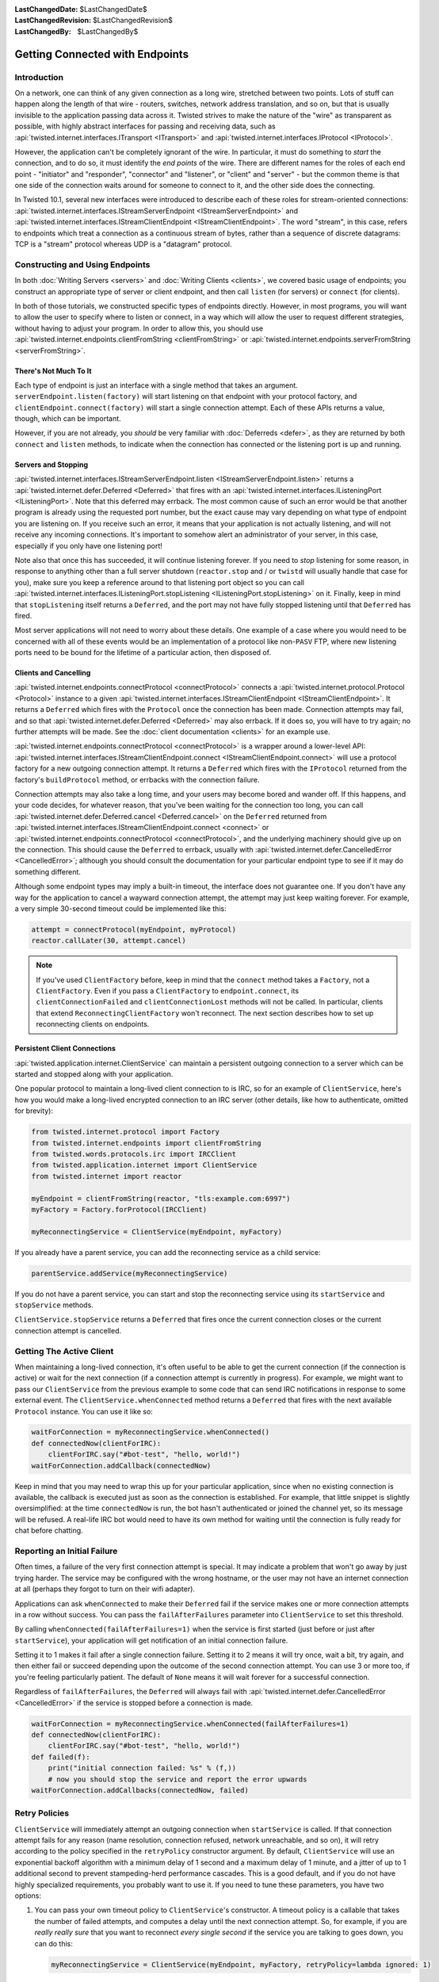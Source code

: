 :LastChangedDate: $LastChangedDate$
:LastChangedRevision: $LastChangedRevision$
:LastChangedBy: $LastChangedBy$


Getting Connected with Endpoints
================================


Introduction
------------

On a network, one can think of any given connection as a long wire, stretched between two points.
Lots of stuff can happen along the length of that wire - routers, switches, network address translation, and so on, but that is usually invisible to the application passing data across it.
Twisted strives to make the nature of the "wire" as transparent as possible, with highly abstract interfaces for passing and receiving data, such as :api:`twisted.internet.interfaces.ITransport <ITransport>` and :api:`twisted.internet.interfaces.IProtocol <IProtocol>`.

However, the application can't be completely ignorant of the wire.
In particular, it must do something to *start* the connection, and
to do so, it must identify the *end points* of the wire. There are
different names for the roles of each end point - "initiator" and
"responder", "connector" and "listener", or "client" and "server" - but the
common theme is that one side of the connection waits around for someone to
connect to it, and the other side does the connecting.

In Twisted 10.1, several new interfaces were introduced to describe each of these roles for stream-oriented connections: :api:`twisted.internet.interfaces.IStreamServerEndpoint <IStreamServerEndpoint>` and :api:`twisted.internet.interfaces.IStreamClientEndpoint <IStreamClientEndpoint>`.
The word "stream", in this case, refers to endpoints which treat a connection as a continuous stream of bytes, rather than a sequence of discrete datagrams:
TCP is a "stream" protocol whereas UDP is a "datagram" protocol.


Constructing and Using Endpoints
--------------------------------

In both :doc:`Writing Servers <servers>` and :doc:`Writing Clients <clients>`, we covered basic usage of endpoints;
you construct an appropriate type of server or client endpoint, and then call ``listen`` (for servers) or ``connect`` (for clients).

In both of those tutorials, we constructed specific types of endpoints directly.
However, in most programs, you will want to allow the user to specify where to listen or connect, in a way which will allow the user to request different strategies, without having to adjust your program.
In order to allow this, you should use :api:`twisted.internet.endpoints.clientFromString <clientFromString>` or :api:`twisted.internet.endpoints.serverFromString <serverFromString>`.


There's Not Much To It
~~~~~~~~~~~~~~~~~~~~~~

Each type of endpoint is just an interface with a single method that
takes an argument. ``serverEndpoint.listen(factory)`` will start
listening on that endpoint with your protocol factory, and ``clientEndpoint.connect(factory)`` will start a single connection
attempt. Each of these APIs returns a value, though, which can be important.

However, if you are not already, you *should* be very familiar with :doc:`Deferreds <defer>`, as they are returned by both ``connect`` and ``listen`` methods, to indicate when the connection has connected or the listening port is up and running.


Servers and Stopping
~~~~~~~~~~~~~~~~~~~~

:api:`twisted.internet.interfaces.IStreamServerEndpoint.listen <IStreamServerEndpoint.listen>` returns a :api:`twisted.internet.defer.Deferred <Deferred>` that fires with an :api:`twisted.internet.interfaces.IListeningPort <IListeningPort>`.
Note that this deferred may errback.
The most common cause of such an error would be that another program is already using the requested port number, but the exact cause may vary depending on what type of endpoint you are listening on.
If you receive such an error, it means that your application is not actually listening, and will not receive any incoming connections.
It's important to somehow alert an administrator of your server, in this case, especially if you only have one listening port!

Note also that once this has succeeded, it will continue listening forever.
If you need to *stop* listening for some reason, in response to anything other than a full server shutdown (``reactor.stop`` and / or ``twistd`` will usually handle that case for you), make sure you keep a reference around to that listening port object so you can call :api:`twisted.internet.interfaces.IListeningPort.stopListening <IListeningPort.stopListening>` on it.
Finally, keep in mind that ``stopListening`` itself returns a ``Deferred``, and the port may not have fully stopped listening until that ``Deferred`` has fired.

Most server applications will not need to worry about these details.
One example of a case where you would need to be concerned with all of these events would be an implementation of a protocol like non-``PASV`` FTP, where new listening ports need to be bound for the lifetime of a particular action, then disposed of.


Clients and Cancelling
~~~~~~~~~~~~~~~~~~~~~~

:api:`twisted.internet.endpoints.connectProtocol <connectProtocol>` connects a :api:`twisted.internet.protocol.Protocol <Protocol>` instance to a given :api:`twisted.internet.interfaces.IStreamClientEndpoint <IStreamClientEndpoint>`. It returns a ``Deferred`` which fires with the ``Protocol`` once the connection has been made.
Connection attempts may fail, and so that :api:`twisted.internet.defer.Deferred <Deferred>` may also errback.
If it does so, you will have to try again; no further attempts will be made.
See the :doc:`client documentation <clients>` for an example use.

:api:`twisted.internet.endpoints.connectProtocol <connectProtocol>` is a wrapper around a lower-level API:
:api:`twisted.internet.interfaces.IStreamClientEndpoint.connect <IStreamClientEndpoint.connect>` will use a protocol factory for a new outgoing connection attempt.
It returns a ``Deferred`` which fires with the ``IProtocol`` returned from the factory's ``buildProtocol`` method, or errbacks with the connection failure.

Connection attempts may also take a long time, and your users may become bored and wander off.
If this happens, and your code decides, for whatever reason, that you've been waiting for the connection too long, you can call :api:`twisted.internet.defer.Deferred.cancel <Deferred.cancel>` on the ``Deferred`` returned from :api:`twisted.internet.interfaces.IStreamClientEndpoint.connect <connect>` or :api:`twisted.internet.endpoints.connectProtocol <connectProtocol>`, and the underlying machinery should give up on the connection.
This should cause the ``Deferred`` to errback, usually with :api:`twisted.internet.defer.CancelledError <CancelledError>`;
although you should consult the documentation for your particular endpoint type to see if it may do something different.

Although some endpoint types may imply a built-in timeout, the
interface does not guarantee one. If you don't have any way for the
application to cancel a wayward connection attempt, the attempt may just
keep waiting forever.  For example, a very simple 30-second timeout could be
implemented like this:

.. code-block:: python


    attempt = connectProtocol(myEndpoint, myProtocol)
    reactor.callLater(30, attempt.cancel)


.. note::
   If you've used ``ClientFactory`` before, keep in mind that the ``connect`` method takes a ``Factory``, not a ``ClientFactory``.
   Even if you pass a ``ClientFactory`` to ``endpoint.connect``, its ``clientConnectionFailed`` and ``clientConnectionLost`` methods will not be called.
   In particular, clients that extend ``ReconnectingClientFactory`` won't reconnect. The next section describes how to set up reconnecting clients on endpoints.


Persistent Client Connections
~~~~~~~~~~~~~~~~~~~~~~~~~~~~~

:api:`twisted.application.internet.ClientService` can maintain a persistent outgoing connection to a server which can be started and stopped along with your application.

One popular protocol to maintain a long-lived client connection to is IRC, so for an example of ``ClientService``, here's how you would make a long-lived encrypted connection to an IRC server (other details, like how to authenticate, omitted for brevity):

.. code-block:: python

   from twisted.internet.protocol import Factory
   from twisted.internet.endpoints import clientFromString
   from twisted.words.protocols.irc import IRCClient
   from twisted.application.internet import ClientService
   from twisted.internet import reactor

   myEndpoint = clientFromString(reactor, "tls:example.com:6997")
   myFactory = Factory.forProtocol(IRCClient)

   myReconnectingService = ClientService(myEndpoint, myFactory)

If you already have a parent service, you can add the reconnecting service as a child service:

.. code-block:: python

   parentService.addService(myReconnectingService)

If you do not have a parent service, you can start and stop the reconnecting service using its ``startService`` and ``stopService`` methods.

``ClientService.stopService`` returns a ``Deferred`` that fires once the current connection closes or the current connection attempt is cancelled.


Getting The Active Client
-------------------------

When maintaining a long-lived connection, it's often useful to be able to get the current connection (if the connection is active) or wait for the next connection (if a connection attempt is currently in progress).
For example, we might want to pass our ``ClientService`` from the previous example to some code that can send IRC notifications in response to some external event.
The ``ClientService.whenConnected`` method returns a ``Deferred`` that fires with the next available ``Protocol`` instance.
You can use it like so:

.. code-block:: python

    waitForConnection = myReconnectingService.whenConnected()
    def connectedNow(clientForIRC):
        clientForIRC.say("#bot-test", "hello, world!")
    waitForConnection.addCallback(connectedNow)

Keep in mind that you may need to wrap this up for your particular application, since when no existing connection is available, the callback is executed just as soon as the connection is established.
For example, that little snippet is slightly oversimplified: at the time ``connectedNow`` is run, the bot hasn't authenticated or joined the channel yet, so its message will be refused.
A real-life IRC bot would need to have its own method for waiting until the connection is fully ready for chat before chatting.

Reporting an Initial Failure
----------------------------

Often times, a failure of the very first connection attempt is special.
It may indicate a problem that won't go away by just trying harder.
The service may be configured with the wrong hostname, or the user may not have an internet connection at all (perhaps they forgot to turn on their wifi adapter).

Applications can ask ``whenConnected`` to make their ``Deferred`` fail if the service makes one or more connection attempts in a row without success.
You can pass the ``failAfterFailures`` parameter into ``ClientService`` to set this threshold.

By calling ``whenConnected(failAfterFailures=1)`` when the service is first started (just before or just after ``startService``), your application will get notification of an initial connection failure.

Setting it to 1 makes it fail after a single connection failure.
Setting it to 2 means it will try once, wait a bit, try again, and then either fail or succeed depending upon the outcome of the second connection attempt.
You can use 3 or more too, if you're feeling particularly patient.
The default of ``None`` means it will wait forever for a successful connection.

Regardless of ``failAfterFailures``, the ``Deferred`` will always fail with :api:`twisted.internet.defer.CancelledError <CancelledError>` if the service is stopped before a connection is made.

.. code-block:: python

    waitForConnection = myReconnectingService.whenConnected(failAfterFailures=1)
    def connectedNow(clientForIRC):
        clientForIRC.say("#bot-test", "hello, world!")
    def failed(f):
        print("initial connection failed: %s" % (f,))
        # now you should stop the service and report the error upwards
    waitForConnection.addCallbacks(connectedNow, failed)


Retry Policies
--------------

``ClientService`` will immediately attempt an outgoing connection when ``startService`` is called.
If that connection attempt fails for any reason (name resolution, connection refused, network unreachable, and so on), it will retry according to the policy specified in the ``retryPolicy`` constructor argument.
By default, ``ClientService`` will use an exponential backoff algorithm with a minimum delay of 1 second and a maximum delay of 1 minute, and a jitter of up to 1 additional second to prevent stampeding-herd performance cascades.
This is a good default, and if you do not have highly specialized requirements, you probably want to use it.
If you need to tune these parameters, you have two options:

1. You can pass your own timeout policy to ``ClientService``'s constructor.
   A timeout policy is a callable that takes the number of failed attempts, and computes a delay until the next connection attempt.
   So, for example, if you are *really really sure* that you want to reconnect *every single second* if the service you are talking to goes down, you can do this:

   .. code-block:: python

      myReconnectingService = ClientService(myEndpoint, myFactory, retryPolicy=lambda ignored: 1)

   Of course, unless you have only one client and only one server and they're both on localhost, this sort of policy is likely to cause massive performance degradation and thundering herd resource contention in the event of your server's failure, so you probably want to take the second option...

2. You can tweak the default exponential backoff policy with a few parameters by passing the result of :api:`twisted.application.internet.backoffPolicy` to the ``retryPolicy`` argument.
   For example, if you want to make it triple the delay between attempts, but start with a faster connection interval (half a second instead of one second), you could do it like so:

   .. code-block:: python

      myReconnectingService = ClientService(
          myEndpoint, myFactory,
          retryPolicy=backoffPolicy(initialDelay=0.5, factor=3.0)
      )

.. note::

   Before endpoints, reconnecting clients were created as subclasses of ``ReconnectingClientFactory``.
   These subclasses were required to call ``resetDelay``.
   One of the many advantages of using endpoints is that these special subclasses are no longer needed.
   ``ClientService`` accepts ordinary ``IProtocolFactory`` providers.


Maximizing the Return on your Endpoint Investment
-------------------------------------------------

Directly constructing an endpoint in your application is rarely the
best option, because it ties your application to a particular type of
transport. The strength of the endpoints API is in separating the
construction of the endpoint (figuring out where to connect or listen) and
its activation (actually connecting or listening).

If you are implementing a library that needs to listen for
connections or make outgoing connections, when possible, you should write
your code to accept client and server endpoints as parameters to functions
or to your objects' constructors. That way, application code that calls
your library can provide whatever endpoints are appropriate.

If you are writing an application and you need to construct endpoints yourself, you can allow users to specify arbitrary endpoints described by a string using the :api:`twisted.internet.endpoints.clientFromString <clientFromString>` and :api:`twisted.internet.endpoints.serverFromString <serverFromString>` APIs.
Since these APIs just take a string, they provide flexibility:
if Twisted adds support for new types of endpoints (for example, IPv6 endpoints, or WebSocket endpoints), your application will automatically be able to take advantage of them with no changes to its code.


Endpoints Aren't Always the Answer
~~~~~~~~~~~~~~~~~~~~~~~~~~~~~~~~~~

For many use-cases, especially the common case of a ``twistd`` plugin which runs a long-running server that just binds a simple port, you might not want to use the endpoints APIs directly.
Instead, you may want to construct an :api:`twisted.application.service.IService <IService>`, using :api:`twisted.application.strports.service <strports.service>`, which will fit neatly into the required structure of :doc:`the twistd plugin API <plugin>`.
This doesn't give your application much control - the port starts listening at startup and stops listening at shutdown - but it does provide the same flexibility in terms of what type of server endpoint your application will support.

It is, however, almost always preferable to use an endpoint rather than calling a lower-level APIs like :api:`twisted.internet.interfaces.IReactorTCP.connectTCP <connectTCP>`, :api:`twisted.internet.interfaces.IReactorTCP.listenTCP <listenTCP>`, etc, directly.
By accepting an arbitrary endpoint rather than requiring a specific reactor interface, you leave your application open to lots of interesting transport-layer extensibility for the future.


Endpoint Types Included With Twisted
------------------------------------

The parser used by ``clientFromString`` and ``serverFromString`` is extensible via third-party plugins, so the endpoints available on your system depend on what packages you have installed.
However, Twisted itself includes a set of basic endpoints that will always be available.


Clients
~~~~~~~

TCP
   Supported arguments: ``host``, ``port``, ``timeout``.
   ``timeout`` is optional.

   For example, ``tcp:host=twistedmatrix.com:port=80:timeout=15``.

TLS
   Required arguments: ``host``, ``port``.

   Optional arguments: ``timeout``, ``bindAddress``, ``certificate``, ``privateKey``, ``trustRoots``, ``endpoint``.

   - ``host`` is a (UTF-8 encoded) hostname to connect to, as well as the host name to verify against.
   - ``port`` is a numeric port number to connect to.
   - ``timeout`` and ``bindAddress`` have the same meaning as the ``timeout`` and ``bindAddress`` for TCP clients.
   - ``certificate`` is the certificate to use for the client; it should be the path name of a PEM file containing a certificate for which ``privateKey`` is the private key.
   - ``privateKey`` is the client's private key, matching the certificate specified by ``certificate``.
     It should be the path name of a PEM file containing an X.509 client certificate.
     If ``certificate`` is specified but ``privateKey`` is unspecified, Twisted will look for the certificate in the same file as specified by ``certificate``.
   - ``trustRoots`` specifies a path to a directory of PEM-encoded certificate files.  If you leave this unspecified, Twisted will do its best to use the platform default set of trust roots, which should be the default WebTrust set.
   - the optional ``endpoint`` parameter changes the meaning of the ``tls:`` endpoint slightly.
     Rather than the default of connecting over TCP with the same hostname used for verification, you can connect over *any* endpoint type.
     If you specify the endpoint here, ``host`` and ``port`` are used for certificate verification purposes only.
     Bear in mind you will need to backslash-escape the colons in the endpoint description here.

   This client connects to the supplied hostname, validates the server's hostname against the supplied hostname, and then upgrades to TLS immediately after validation succeeds.

   The simplest example of this would be: ``tls:example.com:443``.

   You can use the ``endpoint:`` feature with TCP if you want to connect to a host name; for example, if your DNS is not working, but you know that the IP address 7.6.5.4 points to ``awesome.site.example.com``, you could specify: ``tls:awesome.site.example.com:443:endpoint=tcp\:7.6.5.4\:443``.

   You can use it with any other endpoint type as well, though; for example, if you had a local UNIX socket that established a tunnel to ``awesome.site.example.com`` in ``/var/run/awesome.sock``, you could instead do ``tls:awesome.site.example.com:443:endpoint=unix\:/var/run/awesome.sock``.

   Or, from python code::

     wrapped = HostnameEndpoint('example.com', 443)
     contextFactory = optionsForClientTLS(hostname=u'example.com')
     endpoint = wrapClientTLS(contextFactory, wrapped)
     conn = endpoint.connect(Factory.forProtocol(Protocol))

UNIX
   Supported arguments: ``path``, ``timeout``, ``checkPID``.
   ``path`` gives a filesystem path to a listening UNIX domain socket server.
   ``checkPID`` (optional) enables a check of the lock file Twisted-based UNIX domain socket servers use to prove they are still running.

   For example, ``unix:path=/var/run/web.sock``.

TCP (Hostname)
   Supported arguments: ``host``, ``port``, ``timeout``.
   ``host`` is a hostname to connect to.
   ``timeout`` is optional.
   It is a name-based TCP endpoint that returns the connection which is established first amongst the resolved addresses.

   For example,

   .. code-block:: python


      endpoint = HostnameEndpoint(reactor, "twistedmatrix.com", 80)
      conn = endpoint.connect(Factory.forProtocol(Protocol))

SSL (Deprecated)

   .. note::

       You should generally prefer the "TLS" client endpoint, above, unless you need to work with versions of Twisted older than 16.0.
       Among other things:

        - the ``ssl:`` client endpoint requires that you pass ''both'' ``hostname=`` (for hostname verification) as well as ``host=`` (for a TCP connection address) in order to get hostname verification, which is required for security, whereas ``tls:`` does the correct thing by default by using the same hostname for both.

        - the ``ssl:`` client endpoint doesn't work with IPv6, and the ``tls:`` endpoint does.

   All TCP arguments are supported, plus: ``certKey``, ``privateKey``, ``caCertsDir``.
   ``certKey`` (optional) gives a filesystem path to a certificate (PEM format).
   ``privateKey`` (optional) gives a filesystem path to a private key (PEM format).
   ``caCertsDir`` (optional) gives a filesystem path to a directory containing trusted CA certificates to use to verify the server certificate.

   For example, ``ssl:host=twistedmatrix.com:port=443:caCertsDir=/etc/ssl/certs``.


Servers
~~~~~~~

TCP (IPv4)
   Supported arguments: ``port``, ``interface``, ``backlog``.
   ``interface`` and ``backlog`` are optional.
   ``interface`` is an IP address (belonging to the IPv4 address family) to bind to.

   For example, ``tcp:port=80:interface=192.168.1.1``.

TCP (IPv6)
   All TCP (IPv4) arguments are supported, with ``interface`` taking an IPv6 address literal instead.

   For example, ``tcp6:port=80:interface=2001\:0DB8\:f00e\:eb00\:\:1``.

SSL
   All TCP arguments are supported, plus: ``certKey``, ``privateKey``, ``extraCertChain``, ``sslmethod``, and ``dhParameters``.
   ``certKey`` (optional, defaults to the value of privateKey) gives a filesystem path to a certificate (PEM format).
   ``privateKey`` gives a filesystem path to a private key (PEM format).
   ``extraCertChain`` gives a filesystem path to a file with one or more concatenated certificates in PEM format that establish the chain from a root CA to the one that signed your certificate.
   ``sslmethod`` indicates which SSL/TLS version to use (a value like ``TLSv1_METHOD``).
   ``dhParameters`` gives a filesystem path to a file in PEM format with parameters that are required for Diffie-Hellman key exchange.
   Since the this is required for the ``DHE``-family of ciphers that offer perfect forward secrecy (PFS), it is recommended to specify one.
   Such a file can be created using ``openssl dhparam -out dh_param_1024.pem -2 1024``.
   Please refer to `OpenSSL's documentation on dhparam <http://www.openssl.org/docs/apps/dhparam.html>`_ for further details.

   For example, ``ssl:port=443:privateKey=/etc/ssl/server.pem:extraCertChain=/etc/ssl/chain.pem:sslmethod=SSLv3_METHOD:dhParameters=dh_param_1024.pem``.

UNIX
   Supported arguments: ``address``, ``mode``, ``backlog``, ``lockfile``.
   ``address`` gives a filesystem path to listen on with a UNIX domain socket server.
   ``mode`` (optional) gives the filesystem permission/mode (in octal) to apply to that socket.
   ``lockfile`` enables use of a separate lock file to prove the server is still running.

   For example, ``unix:address=/var/run/web.sock:lockfile=1``.

systemd
   Supported arguments: ``domain``, ``index``.
   ``domain`` indicates which socket domain the inherited file descriptor belongs to (eg INET, INET6).
   ``index`` indicates an offset into the array of file descriptors which have been inherited from systemd.

   For example, ``systemd:domain=INET6:index=3``.

   See also :doc:`Deploying Twisted with systemd <systemd>`.

PROXY
  The PROXY protocol is a stream wrapper and can be applied any of the other server endpoints by placing ``haproxy:`` in front of a normal port definition.

  For example, ``haproxy:tcp:port=80:interface=192.168.1.1`` or ``haproxy:ssl:port=443:privateKey=/etc/ssl/server.pem:extraCertChain=/etc/ssl/chain.pem:sslmethod=SSLv3_METHOD:dhParameters=dh_param_1024.pem``.

  The PROXY protocol provides a way for load balancers and reverse proxies to send down the real IP of a connection's source and destination without relying on X-Forwarded-For headers. A Twisted service using this endpoint wrapper must run behind a service that sends valid PROXY protocol headers. For more on the protocol see `the formal specification <http://www.haproxy.org/download/1.5/doc/proxy-protocol.txt>`_. Both version one and two of the protocol are currently supported.
